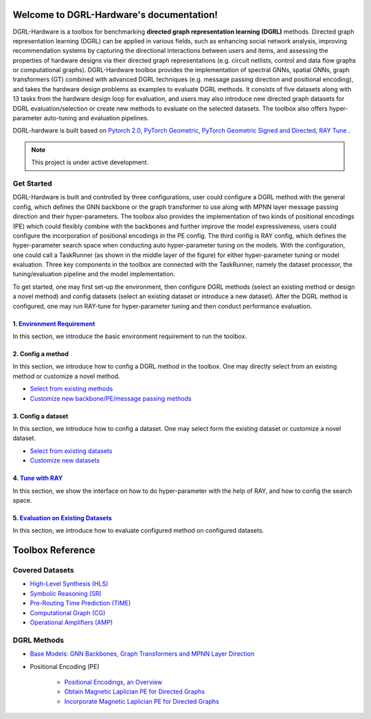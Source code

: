 Welcome to DGRL-Hardware's documentation!
===================================

.. image:: fig/toolbox.png

DGRL-Hardware is a toolbox for benchmarking **directed graph representation learning (DGRL)** methods. Directed graph representation learning (DGRL) can be applied in various fields, such as enhancing social network analysis, improving recommendation systems by capturing the directional interactions between users and items, and assessing the properties of hardware designs via their directed graph representations (e.g. circuit netlists, control and data flow graphs or computational graphs). DGRL-Hardware toolbox provides the implementation of spectral GNNs, spatial GNNs, graph transformers (GT) combined with advanced DGRL techniques (e.g. message passing direction and positional encoding), and takes the hardware design problems as examples to evaluate DGRL methods. It consists of five datasets along with 13 tasks from the hardware design loop for evaluation, and users may also introduce new directed graph datasets for DGRL evaluation/selection or create new methods to evaluate on the selected datasets. The toolbox also offers hyper-parameter auto-tuning and evaluation pipelines. 

DGRL-hardware is built based on `Pytorch 2.0 <https://pytorch.org/get-started/pytorch-2.0/>`_, `PyTorch Geometric <https://pytorch-geometric.readthedocs.io>`_, `PyTorch Geometric Signed and Directed <https://pytorch-geometric-signed-directed.readthedocs.io>`_, `RAY Tune <https://docs.ray.io/en/latest/tune/index.html>`_ .

.. note::

   This project is under active development.



Get Started
-------------

.. image:: fig/code_frame.png

DGRL-Hardware is built and controlled by three configurations, user could configure a DGRL method with the general config, which defines the GNN backbone or the graph transformer to use along with MPNN layer message passing direction and their hyper-parameters. The toolbox also provides the implementation of two kinds of positional encodings (PE) which could flexibly combine with the backbones and further improve the model expressiveness, users could configure the incorporation of positional encodings in the PE config. The third config is RAY config, which defines the hyper-parameter search space when conducting auto hyper-parameter tuning on the models. With the configuration, one could call a TaskRunner (as shown in the middle layer of the figure) for either hyper-parameter tuning or model evaluation. Three key components in the toolbox are connected with the TaskRunner, namely the dataset processor, the tuning/evaluation pipeline and the model implementation.

To get started, one may first set-up the environment, then configure DGRL methods (select an existing method or design a novel method) and config datasets (select an existing dataset or introduce a new dataset). After the DGRL method is configured, one may run RAY-tune for hyper-parameter tuning and then conduct performance evaluation.

   
1. `Environment Requirement <environment/environment.html>`_
~~~~~~~~~~~~~~~~~~~~~~~~~~~~~~~~~~~~~~~~~~~~~~~~~~~~~~~~~~~~~~~~~
      
In this section, we introduce the basic environment requirement to run the toolbox.


2. Config a method
~~~~~~~~~~~~~~~~~~~~~

In this section, we introduce how to config a DGRL method in the toolbox. One may directly select from an existing method or customize a novel method.

- `Select from existing methods <DGRL/method_select.html>`_

- `Customize new backbone/PE/message passing methods <DGRL/method_customize.html>`_

3. Config a dataset
~~~~~~~~~~~~~~~~~~~~~~

In this section, we introduce how to config a dataset. One may select form the existing dataset or customize a novel dataset.

- `Select from existing datasets <data/data_select.html>`_

- `Customize new datasets <data/data_customize.html>`_

4. `Tune with RAY <intro_tune.html>`_
~~~~~~~~~~~~~~~~~~~~~~~~~~~~~~~~~~~~~~~~~~~

In this section, we show the interface on how to do hyper-parameter with the help of RAY, and how to config the search space.

5. `Evaluation on Existing Datasets <intro_evaluation.html>`_
~~~~~~~~~~~~~~~~~~~~~~~~~~~~~~~~~~~~~~~~~~~~~~~~~~~~~~~~~~~~~~~~

In this section, we introduce how to evaluate configured method on configured datasets.

   
Toolbox Reference
====================

Covered Datasets
-------------------------------------------------

.. image:: data/fig/line.png
   :alt: Selected Datasets and Tasks

- `High-Level Synthesis (HLS) <data/hls.html>`_

- `Symbolic Reasoning (SR) <data/sr.html>`_

- `Pre-Routing Time Prediction (TIME) <data/time.html>`_

- `Computational Graph (CG) <data/cg.html>`_

- `Operational Amplifiers (AMP) <data/amp.html>`_


DGRL Methods
--------------------------------------------


- `Base Models: GNN Backbones, Graph Transformers and MPNN Layer Direction <DGRL/base_model.html>`_


.. image:: fig/combination_method.png

- Positional Encoding (PE) 

   - `Positional Encodings, an Overview <intro_pe.html>`_

   - `Obtain Magnetic Laplician PE for Directed Graphs <DGRL/PE_obtain.html>`_

   - `Incorporate Magnetic Laplician PE for Directed Graphs <DGRL/PE_usage.html>`_

   




